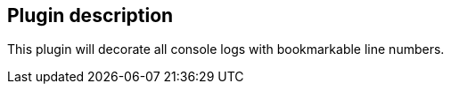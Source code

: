 [[LineNumbersPlugin-Plugindescription]]
== Plugin description

This plugin will decorate all console logs with bookmarkable line
numbers.
